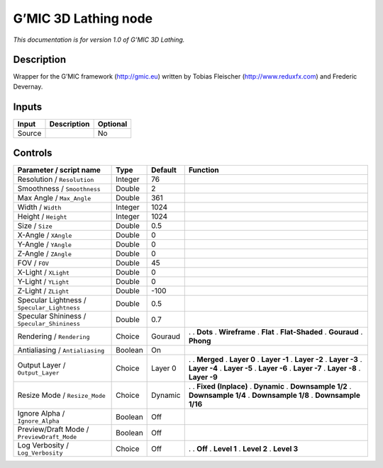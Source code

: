 .. _eu.gmic.3DLathing:

G’MIC 3D Lathing node
=====================

*This documentation is for version 1.0 of G’MIC 3D Lathing.*

Description
-----------

Wrapper for the G’MIC framework (http://gmic.eu) written by Tobias Fleischer (http://www.reduxfx.com) and Frederic Devernay.

Inputs
------

====== =========== ========
Input  Description Optional
====== =========== ========
Source             No
====== =========== ========

Controls
--------

.. tabularcolumns:: |>{\raggedright}p{0.2\columnwidth}|>{\raggedright}p{0.06\columnwidth}|>{\raggedright}p{0.07\columnwidth}|p{0.63\columnwidth}|

.. cssclass:: longtable

=========================================== ======= ======= =====================
Parameter / script name                     Type    Default Function
=========================================== ======= ======= =====================
Resolution / ``Resolution``                 Integer 76       
Smoothness / ``Smoothness``                 Double  2        
Max Angle / ``Max_Angle``                   Double  361      
Width / ``Width``                           Integer 1024     
Height / ``Height``                         Integer 1024     
Size / ``Size``                             Double  0.5      
X-Angle / ``XAngle``                        Double  0        
Y-Angle / ``YAngle``                        Double  0        
Z-Angle / ``ZAngle``                        Double  0        
FOV / ``FOV``                               Double  45       
X-Light / ``XLight``                        Double  0        
Y-Light / ``YLight``                        Double  0        
Z-Light / ``ZLight``                        Double  -100     
Specular Lightness / ``Specular_Lightness`` Double  0.5      
Specular Shininess / ``Specular_Shininess`` Double  0.7      
Rendering / ``Rendering``                   Choice  Gouraud .  
                                                            . **Dots**
                                                            . **Wireframe**
                                                            . **Flat**
                                                            . **Flat-Shaded**
                                                            . **Gouraud**
                                                            . **Phong**
Antialiasing / ``Antialiasing``             Boolean On       
Output Layer / ``Output_Layer``             Choice  Layer 0 .  
                                                            . **Merged**
                                                            . **Layer 0**
                                                            . **Layer -1**
                                                            . **Layer -2**
                                                            . **Layer -3**
                                                            . **Layer -4**
                                                            . **Layer -5**
                                                            . **Layer -6**
                                                            . **Layer -7**
                                                            . **Layer -8**
                                                            . **Layer -9**
Resize Mode / ``Resize_Mode``               Choice  Dynamic .  
                                                            . **Fixed (Inplace)**
                                                            . **Dynamic**
                                                            . **Downsample 1/2**
                                                            . **Downsample 1/4**
                                                            . **Downsample 1/8**
                                                            . **Downsample 1/16**
Ignore Alpha / ``Ignore_Alpha``             Boolean Off      
Preview/Draft Mode / ``PreviewDraft_Mode``  Boolean Off      
Log Verbosity / ``Log_Verbosity``           Choice  Off     .  
                                                            . **Off**
                                                            . **Level 1**
                                                            . **Level 2**
                                                            . **Level 3**
=========================================== ======= ======= =====================

